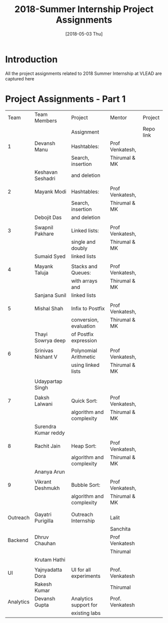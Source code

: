 #+Title: 2018-Summer Internship Project Assignments 
#+Date: [2018-05-03 Thu]
#+PROPERTY: results output
#+PROPERTY: exports code
#+options: ^:nil
* Introduction
All the project assignments related to 2018 Summer Internship at VLEAD
are captured here

* Project Assignments - Part 1 

   |-----------+----------------------+--------------------------+-----------------+-----------|
   |      Team | Team Members         | Project                  | Mentor          | Project   |
   |           |                      | Assignment               |                 | Repo link |
   |-----------+----------------------+--------------------------+-----------------+-----------|
   |         1 | Devansh Manu         | Hashtables:              | Prof Venkatesh, |           |
   |           |                      | Search, insertion        | Thirumal & MK   |           |
   |           | Keshavan  Seshadri   | and deletion             |                 |           |
   |           |                      |                          |                 |           |
   |-----------+----------------------+--------------------------+-----------------+-----------|
   |         2 | Mayank Modi          | Hashtables:              | Prof Venkatesh, |           |
   |           |                      | Search, insertion        | Thirumal & MK   |           |
   |           | Debojit Das          | and deletion             |                 |           |
   |           |                      |                          |                 |           |
   |-----------+----------------------+--------------------------+-----------------+-----------|
   |         3 | Swapnil Pakhare      | Linked lists:            | Prof Venkatesh, |           |
   |           |                      | single and doubly        | Thirumal & MK   |           |
   |           | Sumaid Syed          | linked lists             |                 |           |
   |           |                      |                          |                 |           |
   |-----------+----------------------+--------------------------+-----------------+-----------|
   |         4 | Mayank Taluja        | Stacks and Queues:       | Prof Venkatesh, |           |
   |           |                      | with arrays and          | Thirumal & MK   |           |
   |           | Sanjana Sunil        | linked lists             |                 |           |
   |           |                      |                          |                 |           |
   |-----------+----------------------+--------------------------+-----------------+-----------|
   |         5 | Mishal Shah          | Infix to Postfix         | Prof Venkatesh, |           |
   |           |                      | conversion, evaluation   | Thirumal & MK   |           |
   |           | Thayi Sowrya deep    | of Postfix expression    |                 |           |
   |           |                      |                          |                 |           |
   |-----------+----------------------+--------------------------+-----------------+-----------|
   |         6 | Srinivas Nishant V   | Polynomial Arithmetic    | Prof Venkatesh, |           |
   |           |                      | using linked lists       | Thirumal & MK   |           |
   |           |                      |                          |                 |           |
   |           | Udaypartap Singh     |                          |                 |           |
   |           |                      |                          |                 |           |
   |-----------+----------------------+--------------------------+-----------------+-----------|
   |         7 | Daksh Lalwani        | Quick Sort:              | Prof Venkatesh, |           |
   |           |                      | algorithm and complexity | Thirumal & MK   |           |
   |           | Surendra Kumar reddy |                          |                 |           |
   |           |                      |                          |                 |           |
   |-----------+----------------------+--------------------------+-----------------+-----------|
   |         8 | Rachit Jain          | Heap Sort:               | Prof Venkatesh, |           |
   |           |                      | algorithm and complexity | Thirumal & MK   |           |
   |           | Ananya Arun          |                          |                 |           |
   |           |                      |                          |                 |           |
   |-----------+----------------------+--------------------------+-----------------+-----------|
   |         9 | Vikrant  Deshmukh    | Bubble Sort:             | Prof Venkatesh, |           |
   |           |                      | algorithm and complexity | Thirumal & MK   |           |
   |           |                      |                          |                 |           |
   |           |                      |                          |                 |           |
   |-----------+----------------------+--------------------------+-----------------+-----------|
   |  Outreach | Gayatri Purigilla    | Outreach Internship      | Lalit           |           |
   |           |                      |                          | Sanchita        |           |
   |-----------+----------------------+--------------------------+-----------------+-----------|
   |   Backend | Dhruv Chauhan        |                          | Prof Venkatesh  |           |
   |           |                      |                          | Thirumal        |           |
   |           | Krutam Hathi         |                          |                 |           |
   |           |                      |                          |                 |           |
   |-----------+----------------------+--------------------------+-----------------+-----------|
   |        UI | Yajnyadatta Dora     | UI for all experiments   | Prof. Venkatesh |           |
   |           | Rakesh Kumar         |                          | Thirumal        |           |
   |-----------+----------------------+--------------------------+-----------------+-----------|
   | Analytics | Devansh Gupta        | Analytics support for    | Prof. Venkatesh |           |
   |           |                      | existing labs            |                 |           |
   |-----------+----------------------+--------------------------+-----------------+-----------|

